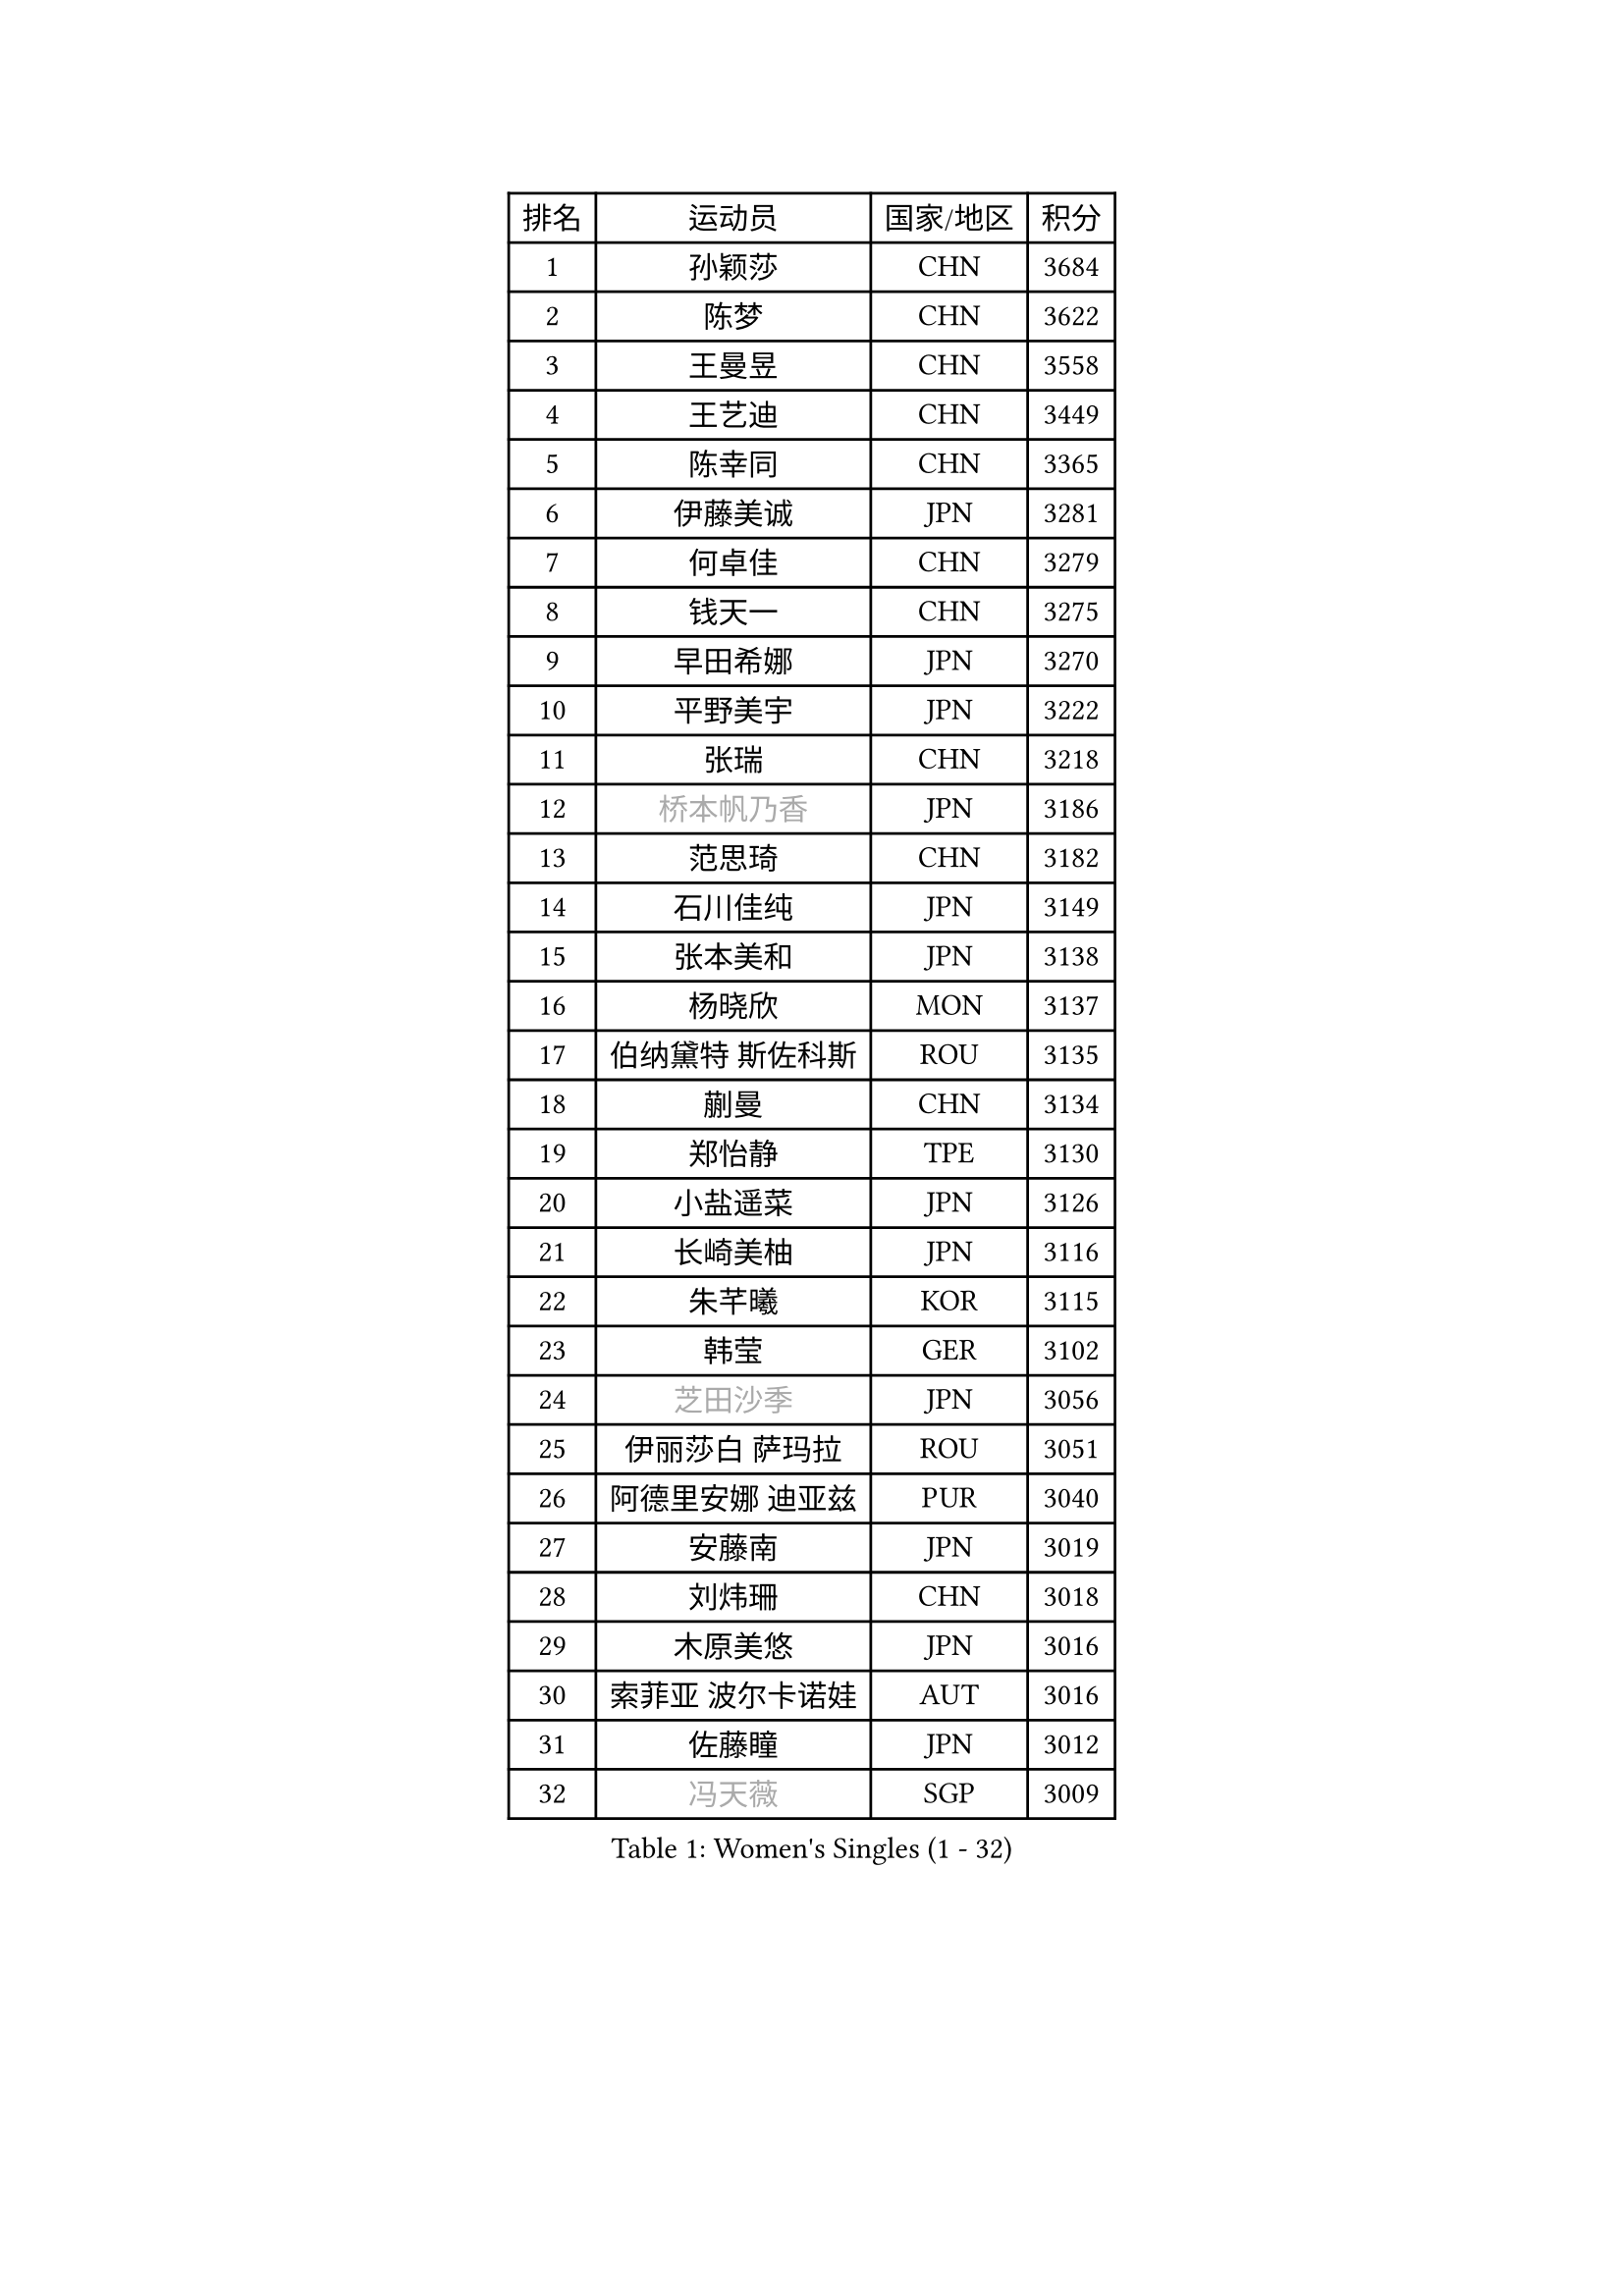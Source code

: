 
#set text(font: ("Courier New", "NSimSun"))
#figure(
  caption: "Women's Singles (1 - 32)",
    table(
      columns: 4,
      [排名], [运动员], [国家/地区], [积分],
      [1], [孙颖莎], [CHN], [3684],
      [2], [陈梦], [CHN], [3622],
      [3], [王曼昱], [CHN], [3558],
      [4], [王艺迪], [CHN], [3449],
      [5], [陈幸同], [CHN], [3365],
      [6], [伊藤美诚], [JPN], [3281],
      [7], [何卓佳], [CHN], [3279],
      [8], [钱天一], [CHN], [3275],
      [9], [早田希娜], [JPN], [3270],
      [10], [平野美宇], [JPN], [3222],
      [11], [张瑞], [CHN], [3218],
      [12], [#text(gray, "桥本帆乃香")], [JPN], [3186],
      [13], [范思琦], [CHN], [3182],
      [14], [石川佳纯], [JPN], [3149],
      [15], [张本美和], [JPN], [3138],
      [16], [杨晓欣], [MON], [3137],
      [17], [伯纳黛特 斯佐科斯], [ROU], [3135],
      [18], [蒯曼], [CHN], [3134],
      [19], [郑怡静], [TPE], [3130],
      [20], [小盐遥菜], [JPN], [3126],
      [21], [长崎美柚], [JPN], [3116],
      [22], [朱芊曦], [KOR], [3115],
      [23], [韩莹], [GER], [3102],
      [24], [#text(gray, "芝田沙季")], [JPN], [3056],
      [25], [伊丽莎白 萨玛拉], [ROU], [3051],
      [26], [阿德里安娜 迪亚兹], [PUR], [3040],
      [27], [安藤南], [JPN], [3019],
      [28], [刘炜珊], [CHN], [3018],
      [29], [木原美悠], [JPN], [3016],
      [30], [索菲亚 波尔卡诺娃], [AUT], [3016],
      [31], [佐藤瞳], [JPN], [3012],
      [32], [#text(gray, "冯天薇")], [SGP], [3009],
    )
  )#pagebreak()

#set text(font: ("Courier New", "NSimSun"))
#figure(
  caption: "Women's Singles (33 - 64)",
    table(
      columns: 4,
      [排名], [运动员], [国家/地区], [积分],
      [33], [陈熠], [CHN], [2992],
      [34], [曾尖], [SGP], [2991],
      [35], [袁嘉楠], [FRA], [2981],
      [36], [单晓娜], [GER], [2976],
      [37], [张安], [USA], [2970],
      [38], [KIM Hayeong], [KOR], [2963],
      [39], [郭雨涵], [CHN], [2949],
      [40], [覃予萱], [CHN], [2948],
      [41], [石洵瑶], [CHN], [2941],
      [42], [申裕斌], [KOR], [2939],
      [43], [刘佳], [AUT], [2934],
      [44], [SAWETTABUT Suthasini], [THA], [2930],
      [45], [妮娜 米特兰姆], [GER], [2926],
      [46], [梁夏银], [KOR], [2909],
      [47], [田志希], [KOR], [2907],
      [48], [朱成竹], [HKG], [2890],
      [49], [LEE Eunhye], [KOR], [2886],
      [50], [BERGSTROM Linda], [SWE], [2881],
      [51], [傅玉], [POR], [2879],
      [52], [崔孝珠], [KOR], [2875],
      [53], [玛妮卡 巴特拉], [IND], [2866],
      [54], [杜凯琹], [HKG], [2857],
      [55], [QI Fei], [CHN], [2849],
      [56], [森樱], [JPN], [2834],
      [57], [吴洋晨], [CHN], [2830],
      [58], [徐孝元], [KOR], [2826],
      [59], [王晓彤], [CHN], [2821],
      [60], [PESOTSKA Margaryta], [UKR], [2808],
      [61], [李时温], [KOR], [2808],
      [62], [LI Yu-Jhun], [TPE], [2791],
      [63], [王 艾米], [USA], [2790],
      [64], [韩菲儿], [CHN], [2790],
    )
  )#pagebreak()

#set text(font: ("Courier New", "NSimSun"))
#figure(
  caption: "Women's Singles (65 - 96)",
    table(
      columns: 4,
      [排名], [运动员], [国家/地区], [积分],
      [65], [SASAO Asuka], [JPN], [2789],
      [66], [普利西卡 帕瓦德], [FRA], [2789],
      [67], [边宋京], [PRK], [2773],
      [68], [陈思羽], [TPE], [2771],
      [69], [XU Yi], [CHN], [2768],
      [70], [#text(gray, "BILENKO Tetyana")], [UKR], [2756],
      [71], [邵杰妮], [POR], [2753],
      [72], [#text(gray, "YOO Eunchong")], [KOR], [2749],
      [73], [DIACONU Adina], [ROU], [2747],
      [74], [KIM Byeolnim], [KOR], [2747],
      [75], [MUKHERJEE Sutirtha], [IND], [2743],
      [76], [WINTER Sabine], [GER], [2741],
      [77], [HUANG Yi-Hua], [TPE], [2738],
      [78], [WAN Yuan], [GER], [2737],
      [79], [CHIEN Tung-Chuan], [TPE], [2726],
      [80], [SURJAN Sabina], [SRB], [2722],
      [81], [ZONG Geman], [CHN], [2720],
      [82], [高桥 布鲁娜], [BRA], [2719],
      [83], [AKULA Sreeja], [IND], [2718],
      [84], [倪夏莲], [LUX], [2710],
      [85], [KAUFMANN Annett], [GER], [2707],
      [86], [#text(gray, "SOO Wai Yam Minnie")], [HKG], [2702],
      [87], [YANG Huijing], [CHN], [2698],
      [88], [YOON Hyobin], [KOR], [2697],
      [89], [张默], [CAN], [2688],
      [90], [GUISNEL Oceane], [FRA], [2686],
      [91], [PARANANG Orawan], [THA], [2686],
      [92], [LIU Hsing-Yin], [TPE], [2684],
      [93], [KIM Nayeong], [KOR], [2680],
      [94], [CHANG Li Sian Alice], [MAS], [2676],
      [95], [ZARIF Audrey], [FRA], [2675],
      [96], [MADARASZ Dora], [HUN], [2673],
    )
  )#pagebreak()

#set text(font: ("Courier New", "NSimSun"))
#figure(
  caption: "Women's Singles (97 - 128)",
    table(
      columns: 4,
      [排名], [运动员], [国家/地区], [积分],
      [97], [LUTZ Charlotte], [FRA], [2671],
      [98], [EERLAND Britt], [NED], [2669],
      [99], [FAN Shuhan], [CHN], [2652],
      [100], [CIOBANU Irina], [ROU], [2650],
      [101], [LAM Yee Lok], [HKG], [2647],
      [102], [刘杨子], [AUS], [2645],
      [103], [ZHANG Xiangyu], [CHN], [2641],
      [104], [#text(gray, "SU Pei-Ling")], [TPE], [2640],
      [105], [玛利亚 肖], [ESP], [2639],
      [106], [#text(gray, "佩特丽莎 索尔佳")], [GER], [2639],
      [107], [DE NUTTE Sarah], [LUX], [2637],
      [108], [GHORPADE Yashaswini], [IND], [2631],
      [109], [#text(gray, "NG Wing Nam")], [HKG], [2622],
      [110], [LUTZ Camille], [FRA], [2615],
      [111], [BAJOR Natalia], [POL], [2613],
      [112], [POTA Georgina], [HUN], [2611],
      [113], [LAY Jian Fang], [AUS], [2611],
      [114], [#text(gray, "MIGOT Marie")], [FRA], [2610],
      [115], [李皓晴], [HKG], [2609],
      [116], [MUKHERJEE Ayhika], [IND], [2608],
      [117], [HO Tin-Tin], [ENG], [2608],
      [118], [DRAGOMAN Andreea], [ROU], [2604],
      [119], [WEGRZYN Katarzyna], [POL], [2600],
      [120], [#text(gray, "LI Yuqi")], [CHN], [2596],
      [121], [CHENG Hsien-Tzu], [TPE], [2596],
      [122], [MANTZ Chantal], [GER], [2595],
      [123], [JI Eunchae], [KOR], [2589],
      [124], [CHASSELIN Pauline], [FRA], [2588],
      [125], [HURSEY Anna], [WAL], [2581],
      [126], [克里斯蒂娜 卡尔伯格], [SWE], [2581],
      [127], [NG Wing Lam], [HKG], [2581],
      [128], [MATELOVA Hana], [CZE], [2580],
    )
  )